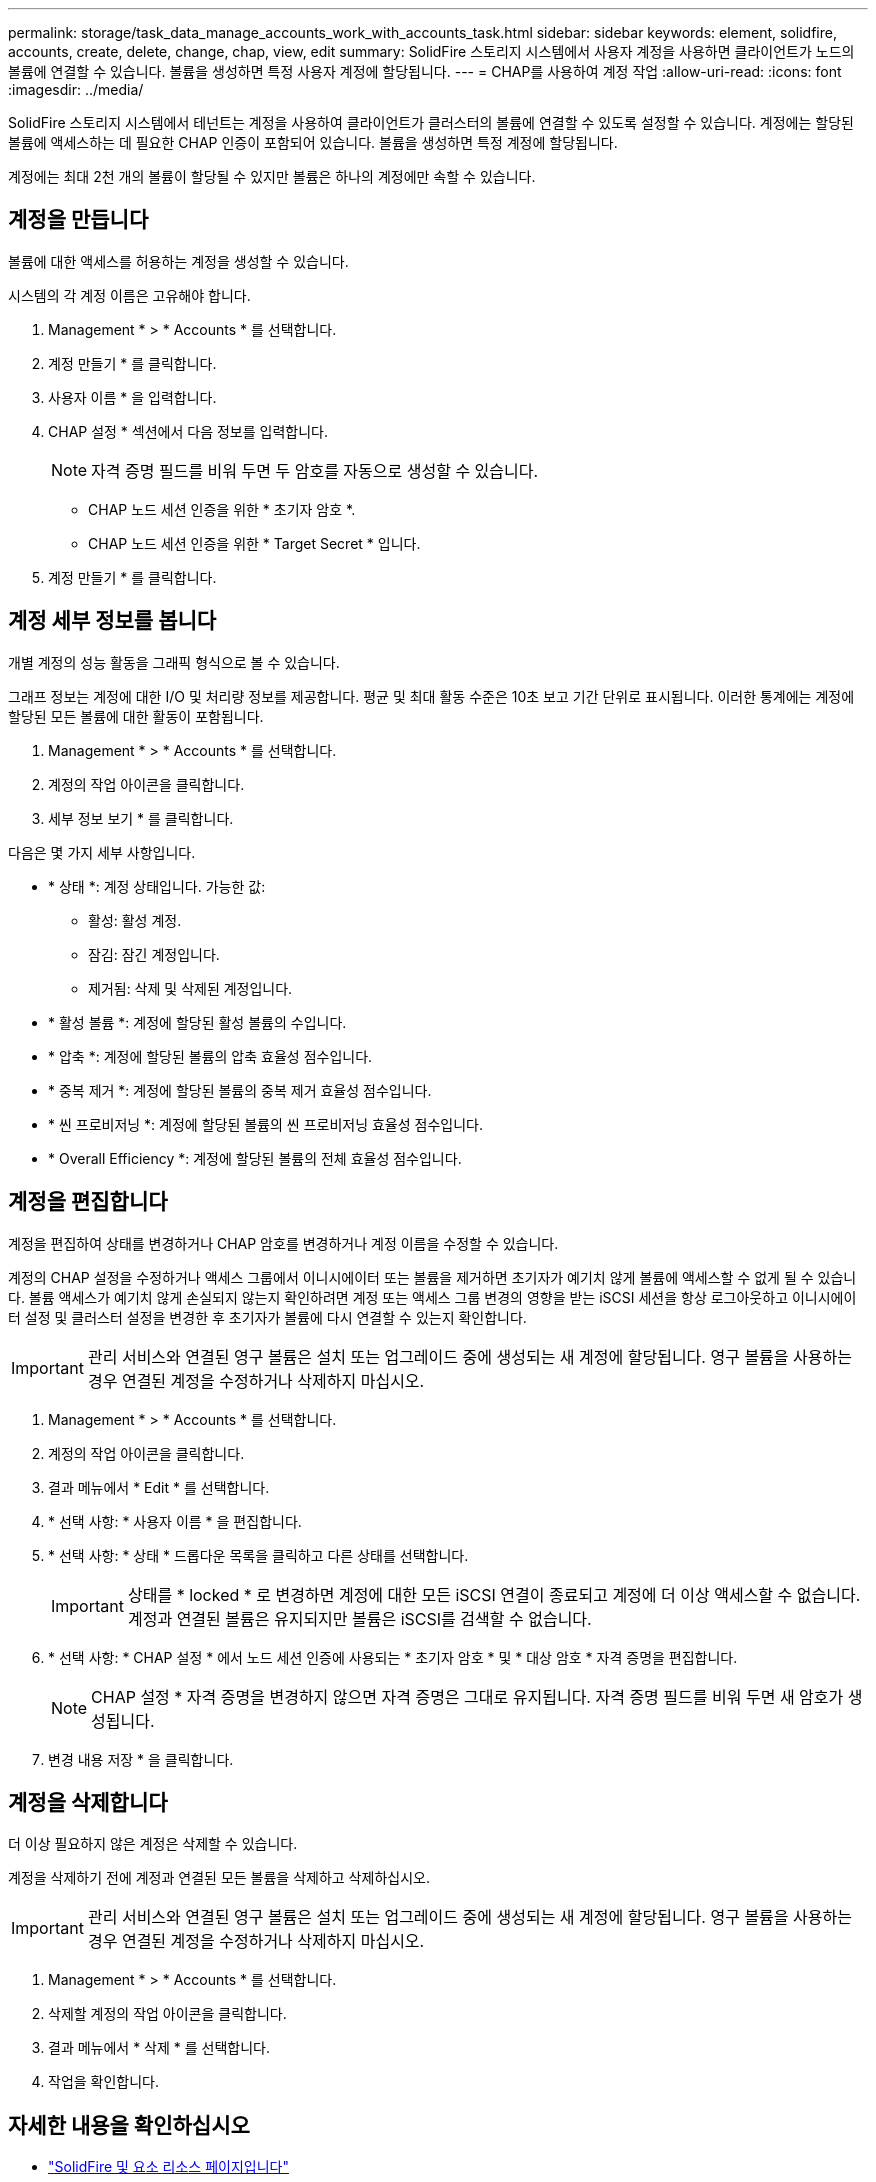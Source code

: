 ---
permalink: storage/task_data_manage_accounts_work_with_accounts_task.html 
sidebar: sidebar 
keywords: element, solidfire, accounts, create, delete, change, chap, view, edit 
summary: SolidFire 스토리지 시스템에서 사용자 계정을 사용하면 클라이언트가 노드의 볼륨에 연결할 수 있습니다. 볼륨을 생성하면 특정 사용자 계정에 할당됩니다. 
---
= CHAP를 사용하여 계정 작업
:allow-uri-read: 
:icons: font
:imagesdir: ../media/


[role="lead"]
SolidFire 스토리지 시스템에서 테넌트는 계정을 사용하여 클라이언트가 클러스터의 볼륨에 연결할 수 있도록 설정할 수 있습니다. 계정에는 할당된 볼륨에 액세스하는 데 필요한 CHAP 인증이 포함되어 있습니다. 볼륨을 생성하면 특정 계정에 할당됩니다.

계정에는 최대 2천 개의 볼륨이 할당될 수 있지만 볼륨은 하나의 계정에만 속할 수 있습니다.



== 계정을 만듭니다

볼륨에 대한 액세스를 허용하는 계정을 생성할 수 있습니다.

시스템의 각 계정 이름은 고유해야 합니다.

. Management * > * Accounts * 를 선택합니다.
. 계정 만들기 * 를 클릭합니다.
. 사용자 이름 * 을 입력합니다.
. CHAP 설정 * 섹션에서 다음 정보를 입력합니다.
+

NOTE: 자격 증명 필드를 비워 두면 두 암호를 자동으로 생성할 수 있습니다.

+
** CHAP 노드 세션 인증을 위한 * 초기자 암호 *.
** CHAP 노드 세션 인증을 위한 * Target Secret * 입니다.


. 계정 만들기 * 를 클릭합니다.




== 계정 세부 정보를 봅니다

개별 계정의 성능 활동을 그래픽 형식으로 볼 수 있습니다.

그래프 정보는 계정에 대한 I/O 및 처리량 정보를 제공합니다. 평균 및 최대 활동 수준은 10초 보고 기간 단위로 표시됩니다. 이러한 통계에는 계정에 할당된 모든 볼륨에 대한 활동이 포함됩니다.

. Management * > * Accounts * 를 선택합니다.
. 계정의 작업 아이콘을 클릭합니다.
. 세부 정보 보기 * 를 클릭합니다.


다음은 몇 가지 세부 사항입니다.

* * 상태 *: 계정 상태입니다. 가능한 값:
+
** 활성: 활성 계정.
** 잠김: 잠긴 계정입니다.
** 제거됨: 삭제 및 삭제된 계정입니다.


* * 활성 볼륨 *: 계정에 할당된 활성 볼륨의 수입니다.
* * 압축 *: 계정에 할당된 볼륨의 압축 효율성 점수입니다.
* * 중복 제거 *: 계정에 할당된 볼륨의 중복 제거 효율성 점수입니다.
* * 씬 프로비저닝 *: 계정에 할당된 볼륨의 씬 프로비저닝 효율성 점수입니다.
* * Overall Efficiency *: 계정에 할당된 볼륨의 전체 효율성 점수입니다.




== 계정을 편집합니다

계정을 편집하여 상태를 변경하거나 CHAP 암호를 변경하거나 계정 이름을 수정할 수 있습니다.

계정의 CHAP 설정을 수정하거나 액세스 그룹에서 이니시에이터 또는 볼륨을 제거하면 초기자가 예기치 않게 볼륨에 액세스할 수 없게 될 수 있습니다. 볼륨 액세스가 예기치 않게 손실되지 않는지 확인하려면 계정 또는 액세스 그룹 변경의 영향을 받는 iSCSI 세션을 항상 로그아웃하고 이니시에이터 설정 및 클러스터 설정을 변경한 후 초기자가 볼륨에 다시 연결할 수 있는지 확인합니다.


IMPORTANT: 관리 서비스와 연결된 영구 볼륨은 설치 또는 업그레이드 중에 생성되는 새 계정에 할당됩니다. 영구 볼륨을 사용하는 경우 연결된 계정을 수정하거나 삭제하지 마십시오.

. Management * > * Accounts * 를 선택합니다.
. 계정의 작업 아이콘을 클릭합니다.
. 결과 메뉴에서 * Edit * 를 선택합니다.
. * 선택 사항: * 사용자 이름 * 을 편집합니다.
. * 선택 사항: * 상태 * 드롭다운 목록을 클릭하고 다른 상태를 선택합니다.
+

IMPORTANT: 상태를 * locked * 로 변경하면 계정에 대한 모든 iSCSI 연결이 종료되고 계정에 더 이상 액세스할 수 없습니다. 계정과 연결된 볼륨은 유지되지만 볼륨은 iSCSI를 검색할 수 없습니다.

. * 선택 사항: * CHAP 설정 * 에서 노드 세션 인증에 사용되는 * 초기자 암호 * 및 * 대상 암호 * 자격 증명을 편집합니다.
+

NOTE: CHAP 설정 * 자격 증명을 변경하지 않으면 자격 증명은 그대로 유지됩니다. 자격 증명 필드를 비워 두면 새 암호가 생성됩니다.

. 변경 내용 저장 * 을 클릭합니다.




== 계정을 삭제합니다

더 이상 필요하지 않은 계정은 삭제할 수 있습니다.

계정을 삭제하기 전에 계정과 연결된 모든 볼륨을 삭제하고 삭제하십시오.


IMPORTANT: 관리 서비스와 연결된 영구 볼륨은 설치 또는 업그레이드 중에 생성되는 새 계정에 할당됩니다. 영구 볼륨을 사용하는 경우 연결된 계정을 수정하거나 삭제하지 마십시오.

. Management * > * Accounts * 를 선택합니다.
. 삭제할 계정의 작업 아이콘을 클릭합니다.
. 결과 메뉴에서 * 삭제 * 를 선택합니다.
. 작업을 확인합니다.




== 자세한 내용을 확인하십시오

* https://www.netapp.com/data-storage/solidfire/documentation["SolidFire 및 요소 리소스 페이지입니다"^]
* https://docs.netapp.com/us-en/vcp/index.html["vCenter Server용 NetApp Element 플러그인"^]


